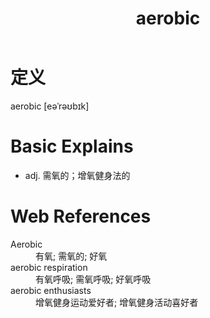 #+title: aerobic
#+roam_tags:英语单词

* 定义
  
aerobic [eəˈrəʊbɪk]

* Basic Explains
- adj. 需氧的；增氧健身法的

* Web References
- Aerobic :: 有氧; 需氧的; 好氧
- aerobic respiration :: 有氧呼吸; 需氧呼吸; 好氧呼吸
- aerobic enthusiasts :: 增氧健身运动爱好者; 增氧健身活动喜好者
